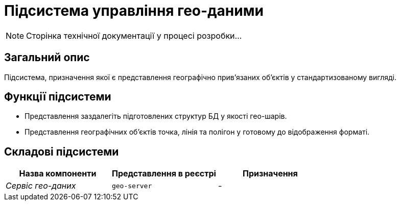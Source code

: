 = Підсистема управління гео-даними

[NOTE]
--
Сторінка технічної документації у процесі розробки...
--

== Загальний опис

Підсистема, призначення якої є представлення географічно привʼязаних обʼєктів у стандартизованому вигляді.

== Функції підсистеми

* Представлення заздалегіть підготовлених структур БД у якості гео-шарів.
* Представлення географічних обʼєктів точка, лінія та полігон у готовому до відображення форматі.

== Складові підсистеми

|===
|Назва компоненти|Представлення в реєстрі|Призначення

|_Сервіс гео-даних_
|`geo-server`
|-
|===